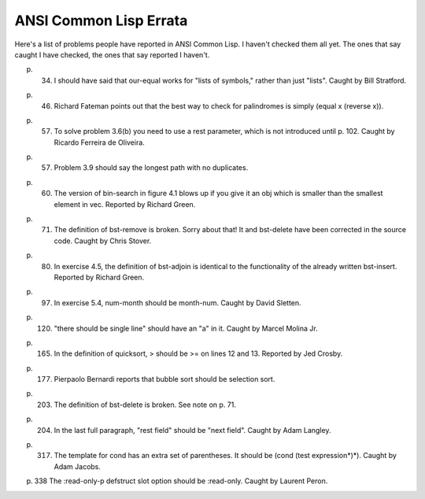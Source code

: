 ANSI Common Lisp Errata
----------------------------

Here's a list of problems people have reported in ANSI Common Lisp. I haven't checked them all yet. The ones that say caught I have checked, the ones that say reported I haven't.

p. 34. I should have said that our-equal works for "lists of symbols," rather than just "lists". Caught by Bill Stratford.

p. 46. Richard Fateman points out that the best way to check for palindromes is simply (equal x (reverse x)).

p. 57. To solve problem 3.6(b) you need to use a rest parameter, which is not introduced until p. 102. Caught by Ricardo Ferreira de Oliveira.

p. 57. Problem 3.9 should say the longest path with no duplicates.

p. 60. The version of bin-search in figure 4.1 blows up if you give it an obj which is smaller than the smallest element in vec. Reported by Richard Green.

p. 71. The definition of bst-remove is broken. Sorry about that! It and bst-delete have been corrected in the source code. Caught by Chris Stover.

p. 80. In exercise 4.5, the definition of bst-adjoin is identical to the functionality of the already written bst-insert. Reported by Richard Green.

p. 97. In exercise 5.4, num-month should be month-num. Caught by David Sletten.

p. 120. "there should be single line" should have an "a" in it. Caught by Marcel Molina Jr.

p. 165. In the definition of quicksort, > should be >= on lines 12 and 13. Reported by Jed Crosby.

p. 177. Pierpaolo Bernardi reports that bubble sort should be selection sort.

p. 203. The definition of bst-delete is broken. See note on p. 71.

p. 204. In the last full paragraph, "rest field" should be "next field". Caught by Adam Langley.

p. 317. The template for cond has an extra set of parentheses. It should be (cond (test expression*)*). Caught by Adam Jacobs.

p. 338 The :read-only-p defstruct slot option should be :read-only. Caught by Laurent Peron.